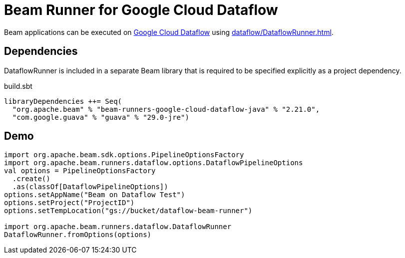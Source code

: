 = Beam Runner for Google Cloud Dataflow
:navtitle: Google Cloud Dataflow

Beam applications can be executed on https://cloud.google.com/dataflow[Google Cloud Dataflow] using xref:dataflow/DataflowRunner.adoc[].

== [[dependencies]] Dependencies

DataflowRunner is included in a separate Beam library that is required to be specified explicitly as a project dependency.

.build.sbt
[source,plaintext]
----
libraryDependencies ++= Seq(
  "org.apache.beam" % "beam-runners-google-cloud-dataflow-java" % "2.21.0",
  "com.google.guava" % "guava" % "29.0-jre")
----

== [[demo]] Demo

[source,scala]
----
import org.apache.beam.sdk.options.PipelineOptionsFactory
import org.apache.beam.runners.dataflow.options.DataflowPipelineOptions
val options = PipelineOptionsFactory
  .create()
  .as(classOf[DataflowPipelineOptions])
options.setAppName("Beam on Dataflow Test")
options.setProject("ProjectID")
options.setTempLocation("gs://bucket/dataflow-beam-runner")

import org.apache.beam.runners.dataflow.DataflowRunner
DataflowRunner.fromOptions(options)
----

